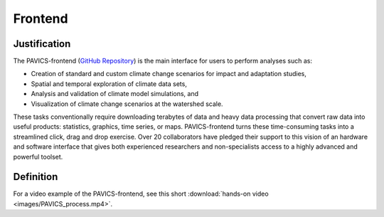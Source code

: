========
Frontend
========

.. image:: images/PAVICS_data_overlay.png

Justification
-------------

The PAVICS-frontend (`GitHub Repository <https://github.com/Ouranosinc/PAVICS-frontend>`_) is the main interface for users to perform analyses such as:

* Creation of standard and custom climate change scenarios for impact and adaptation studies, 

* Spatial and temporal exploration of climate data sets, 

* Analysis and validation of climate model simulations, and 

* Visualization of climate change scenarios at the watershed scale. 

These tasks conventionally require downloading terabytes of data and heavy data processing that convert raw data into useful products: statistics, graphics, time series, or maps. PAVICS-frontend turns these time-consuming tasks into a streamlined click, drag and drop exercise. Over 20 collaborators have pledged their support to this vision of an hardware and software interface that gives both experienced researchers and non-specialists access to a highly advanced and powerful toolset.

Definition
----------

For a video example of the PAVICS-frontend, see this short :download:`hands-on video <images/PAVICS_process.mp4>`. 


.. todo::

   Write frontend docs.
